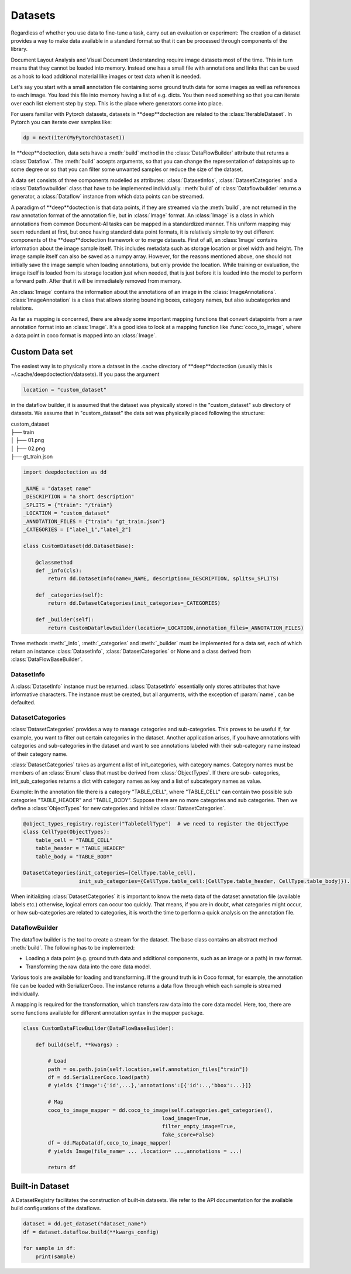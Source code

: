 
Datasets
=========

Regardless of whether you use data to fine-tune a task, carry out an evaluation or experiment: The creation of a
dataset provides a way to make data available in a standard format so that it can be processed through components
of the library.

Document Layout Analysis and Visual Document Understanding require image datasets most of the time.
This in turn means that they cannot be loaded into memory. Instead one has a small file with
annotations and links that can be used as a hook to load additional material like images or text data when it is needed.

Let's say you start with a small annotation file containing some ground truth data for some images as well as references
to each image. You load this file into memory having a list of e.g. dicts. You then need something so that you can
iterate over each list element step by step. This is the place where generators come into place.

For users familiar with Pytorch datasets, datasets in **deep**doctection are related to the :class:`IterableDataset`.
In Pytorch you can iterate over samples like:

.. code:: python

    dp = next(iter(MyPytorchDataset))

In **deep**doctection, data sets have a :meth:`build` method in the :class:`DataFlowBuilder` attribute that
returns a :class:`Dataflow`. The :meth:`build` accepts arguments, so that you can change the representation of
datapoints up to some degree or so that you can filter some unwanted samples or reduce the size of the dataset.

A data set consists of three components modelled as attributes: :class:`DatasetInfos`, :class:`DatasetCategories` and a
:class:`Dataflowbuilder` class that have to be implemented individually. :meth:`build` of
:class:`Dataflowbuilder` returns a generator, a :class:`Dataflow` instance from which data points can be streamed.

A paradigm of **deep**doctection is that data points, if they are streamed via the :meth:`build`, are not returned in the
raw annotation format of the annotation file, but in :class:`Image` format. An :class:`Image` is a class in which
annotations from common Document-AI tasks can be mapped in a standardized manner. This uniform mapping may seem
redundant at first, but once having standard data point formats, it is relatively simple to try out different components
of the **deep**doctection framework or to merge datasets.
First of all, an :class:`Image` contains information about the image sample itself. This includes metadata such as
storage location or pixel width and height. The image sample itself can also be saved as a numpy array. However, for the
reasons mentioned above, one should not initially save the image sample when loading annotations, but only provide the
location. While training or evaluation, the image itself is loaded from its storage location just when needed, that is
just before it is loaded into the model to perform a forward path. After that it will be immediately removed from memory.

An :class:`Image` contains the information about the annotations of an image in the :class:`ImageAnnotations`.
:class:`ImageAnnotation` is a class that allows storing bounding boxes, category names, but also subcategories and
relations.

As far as mapping is concerned, there are already some important mapping functions that convert datapoints from a raw
annotation format into an :class:`Image`. It's a good idea to look at a mapping function like :func:`coco_to_image`,
where a data point in coco format is mapped into an :class:`Image`.


Custom Data set
---------------

The easiest way is to physically store a dataset in the .cache directory of **deep**doctection (usually this is
~/.cache/deepdoctection/datasets). If you pass the argument

.. code:: python

    location = "custom_dataset"

in the dataflow builder, it is assumed that the dataset was physically stored in the "custom_dataset" sub directory of
datasets. We assume that in "custom_dataset" the data set was physically placed following the structure:


|    custom_dataset
|    ├── train
|    │ ├── 01.png
|    │ ├── 02.png
|    ├── gt_train.json



.. code:: python

    import deepdoctection as dd

    _NAME = "dataset name"
    _DESCRIPTION = "a short description"
    _SPLITS = {"train": "/train"}
    _LOCATION = "custom_dataset"
    _ANNOTATION_FILES = {"train": "gt_train.json"}
    _CATEGORIES = ["label_1","label_2"]

    class CustomDataset(dd.DatasetBase):

        @classmethod
        def _info(cls):
            return dd.DatasetInfo(name=_NAME, description=_DESCRIPTION, splits=_SPLITS)

        def _categories(self):
            return dd.DatasetCategories(init_categories=_CATEGORIES)

        def _builder(self):
            return CustomDataFlowBuilder(location=_LOCATION,annotation_files=_ANNOTATION_FILES)



Three methods :meth:`_info`, :meth:`_categories` and :meth:`_builder` must be implemented for a data set, each of which
return an instance :class:`DatasetInfo`, :class:`DatasetCategories` or None and a class derived from
:class:`DataFlowBaseBuilder`.

DatasetInfo
~~~~~~~~~~~~~~~~~~~~~~~~~~

A :class:`DatasetInfo` instance must be returned. :class:`DatasetInfo` essentially only stores attributes that have
informative characters. The instance must be created, but all arguments, with the exception of :param:`name`, can be
defaulted.

DatasetCategories
~~~~~~~~~~~~~~~~~~~~~~~~~~

:class:`DatasetCategories` provides a way to manage categories and sub-categories.
This proves to be useful if, for example, you want to filter out certain categories in the dataset. Another application
arises, if you have annotations with categories and sub-categories in the dataset and want to see annotations labeled
with their sub-category name instead of their category name.

:class:`DatasetCategories` takes as argument a list of init_categories, with category names. Category names must be
members of an :class:`Enum` class that must be derived from :class:`ObjectTypes`. If there are sub-
categories, init_sub_categories returns a dict with category names as key and a list of subcategory names as value.

Example: In the annotation file there is a category "TABLE_CELL", where "TABLE_CELL" can contain two possible
sub categories "TABLE_HEADER" and "TABLE_BODY". Suppose there are no more categories and sub categories. Then we
define a :class:`ObjectTypes` for new categories and initialize :class:`DatasetCategories`.

.. code:: python

    @object_types_registry.register("TableCellType")  # we need to register the ObjectType
    class CellType(ObjectTypes):
        table_cell = "TABLE_CELL"
        table_header = "TABLE_HEADER"
        table_body = "TABLE_BODY"

    DatasetCategories(init_categories=[CellType.table_cell],
                      init_sub_categories={CellType.table_cell:[CellType.table_header, CellType.table_body]}).

When initializing :class:`DatasetCategories` it is important to know the meta data of the dataset annotation file
(available labels etc.) otherwise, logical errors can occur too quickly. That means, if you are in doubt, what
categories might occur, or how sub-categories are related to categories, it is worth the time to perform a quick
analysis on the annotation file.

DataflowBuilder
~~~~~~~~~~~~~~~~~~~~~~~~~~

The dataflow builder is the tool to create a stream for the dataset. The base class contains an abstract method
:meth:`build`. The following has to be implemented:

- Loading a data point (e.g. ground truth data and additional components, such as an image or a path) in raw format.

- Transforming the raw data into the core data model.

Various tools are available for loading and transforming. If the ground truth is in Coco format,
for example, the annotation file can be loaded with SerializerCoco. The instance returns a data flow through which each
sample is streamed individually.

A mapping is required for the transformation, which transfers raw data into the core data model. Here, too, there
are some functions available for different annotation syntax in the mapper package.

.. code:: python

    class CustomDataFlowBuilder(DataFlowBaseBuilder):

        def build(self, **kwargs) :

            # Load
            path = os.path.join(self.location,self.annotation_files["train"])
            df = dd.SerializerCoco.load(path)
            # yields {'image':{'id',...},'annotations':[{'id':..,'bbox':...}]}

            # Map
            coco_to_image_mapper = dd.coco_to_image(self.categories.get_categories(),
                                                 load_image=True,
                                                 filter_empty_image=True,
                                                 fake_score=False)
            df = dd.MapData(df,coco_to_image_mapper)
            # yields Image(file_name= ... ,location= ...,annotations = ...)

            return df

Built-in Dataset
----------------

A DatasetRegistry facilitates the construction of built-in datasets. We refer to the API documentation for the available
build configurations of the dataflows.

.. code:: python

   dataset = dd.get_dataset("dataset_name")
   df = dataset.dataflow.build(**kwargs_config)

   for sample in df:
       print(sample)
